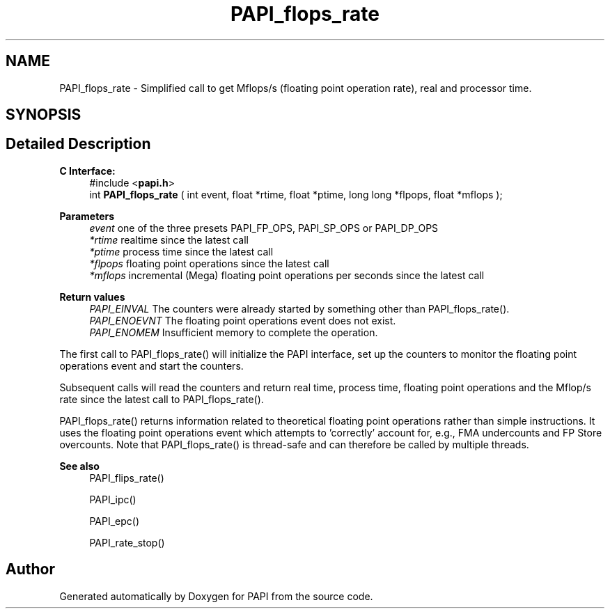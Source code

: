 .TH "PAPI_flops_rate" 3 "Mon Feb 24 2025 21:11:21" "Version 7.2.0.0b2" "PAPI" \" -*- nroff -*-
.ad l
.nh
.SH NAME
PAPI_flops_rate \- Simplified call to get Mflops/s (floating point operation rate), real and processor time\&.  

.SH SYNOPSIS
.br
.PP
.SH "Detailed Description"
.PP 

.PP
\fBC Interface: \fP
.RS 4
#include <\fBpapi\&.h\fP> 
.br
int \fBPAPI_flops_rate\fP ( int event, float *rtime, float *ptime, long long *flpops, float *mflops );
.RE
.PP
\fBParameters\fP
.RS 4
\fIevent\fP one of the three presets PAPI_FP_OPS, PAPI_SP_OPS or PAPI_DP_OPS 
.br
\fI*rtime\fP realtime since the latest call 
.br
\fI*ptime\fP process time since the latest call 
.br
\fI*flpops\fP floating point operations since the latest call 
.br
\fI*mflops\fP incremental (Mega) floating point operations per seconds since the latest call
.RE
.PP
\fBReturn values\fP
.RS 4
\fIPAPI_EINVAL\fP The counters were already started by something other than PAPI_flops_rate()\&. 
.br
\fIPAPI_ENOEVNT\fP The floating point operations event does not exist\&. 
.br
\fIPAPI_ENOMEM\fP Insufficient memory to complete the operation\&.
.RE
.PP
The first call to PAPI_flops_rate() will initialize the PAPI interface, set up the counters to monitor the floating point operations event and start the counters\&.
.PP
Subsequent calls will read the counters and return real time, process time, floating point operations and the Mflop/s rate since the latest call to PAPI_flops_rate()\&.
.PP
PAPI_flops_rate() returns information related to theoretical floating point operations rather than simple instructions\&. It uses the floating point operations event which attempts to 'correctly' account for, e\&.g\&., FMA undercounts and FP Store overcounts\&. Note that PAPI_flops_rate() is thread-safe and can therefore be called by multiple threads\&.
.PP
\fBSee also\fP
.RS 4
PAPI_flips_rate() 
.PP
PAPI_ipc() 
.PP
PAPI_epc() 
.PP
PAPI_rate_stop() 
.RE
.PP


.SH "Author"
.PP 
Generated automatically by Doxygen for PAPI from the source code\&.
